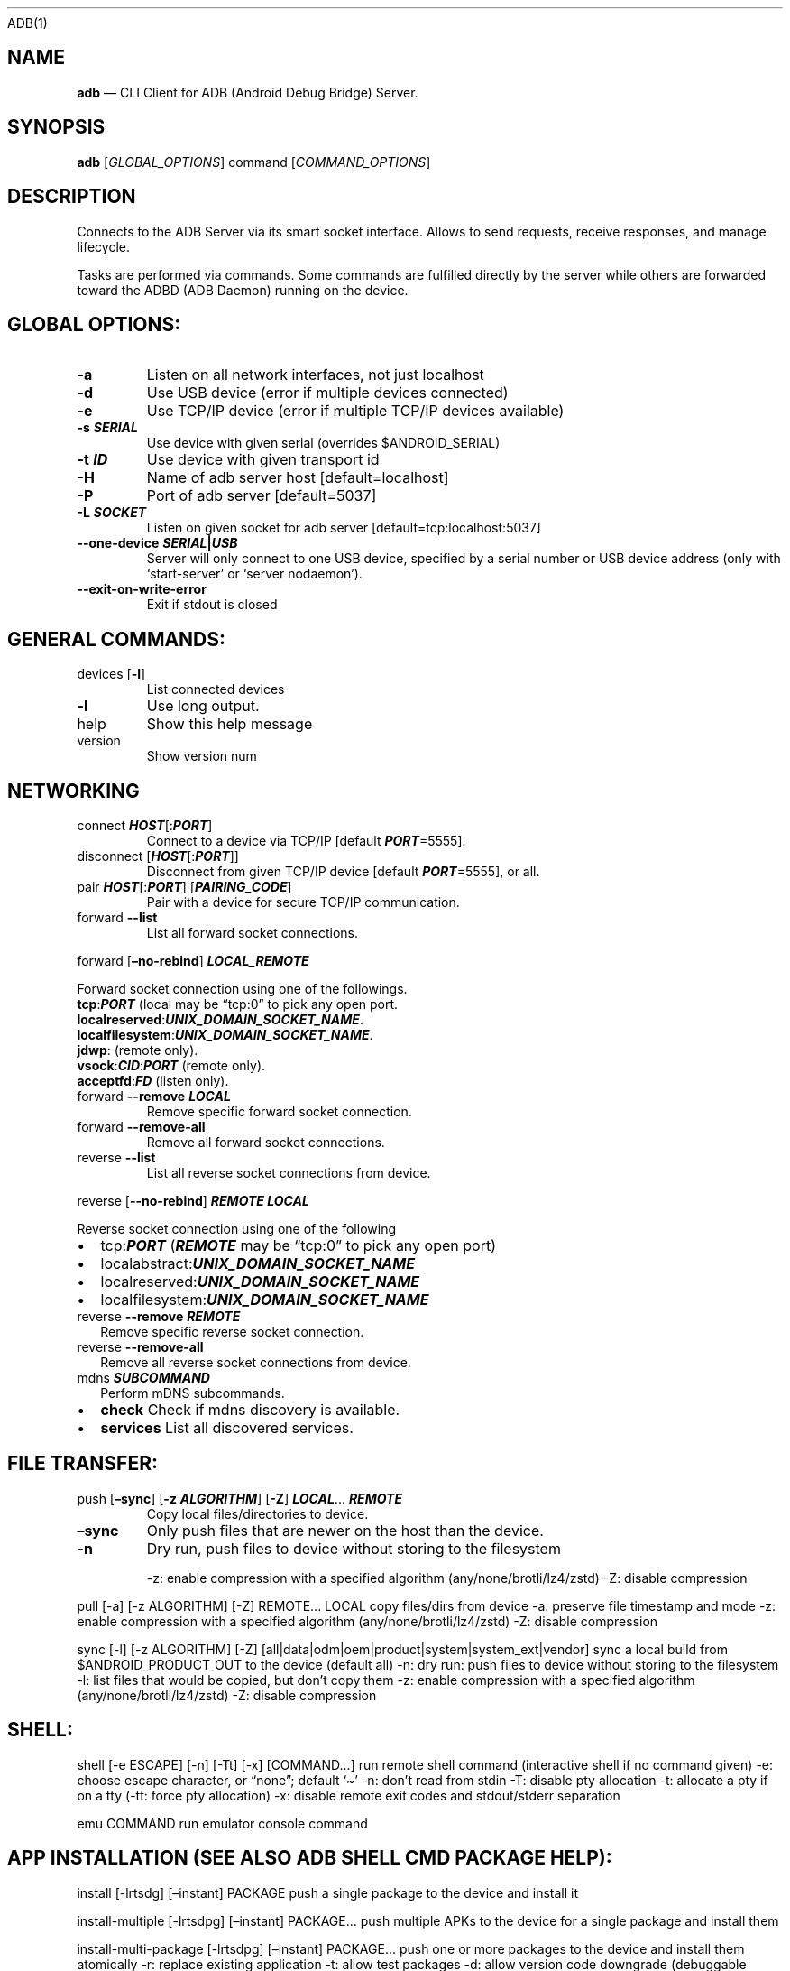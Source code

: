 .\" Automatically generated by Pandoc 2.9.2.1
.\"
.TH "" "" "" "" ""
.hy
ADB(1)
.SH NAME
.PP
\f[B]adb\f[R] \[em] CLI Client for ADB (Android Debug Bridge) Server.
.SH SYNOPSIS
.PP
\f[B]adb\f[R] [\f[I]GLOBAL_OPTIONS\f[R]] command
[\f[I]COMMAND_OPTIONS\f[R]]
.SH DESCRIPTION
.PP
Connects to the ADB Server via its smart socket interface.
Allows to send requests, receive responses, and manage lifecycle.
.PP
Tasks are performed via commands.
Some commands are fulfilled directly by the server while others are
forwarded toward the ADBD (ADB Daemon) running on the device.
.SH GLOBAL OPTIONS:
.TP
\f[B]-a\f[R]
Listen on all network interfaces, not just localhost
.TP
\f[B]-d\f[R]
Use USB device (error if multiple devices connected)
.TP
\f[B]-e\f[R]
Use TCP/IP device (error if multiple TCP/IP devices available)
.TP
\f[B]-s \f[BI]SERIAL\f[B]\f[R]
Use device with given serial (overrides $ANDROID_SERIAL)
.TP
\f[B]-t \f[BI]ID\f[B]\f[R]
Use device with given transport id
.TP
\f[B]-H\f[R]
Name of adb server host [default=localhost]
.TP
\f[B]-P\f[R]
Port of adb server [default=5037]
.TP
\f[B]-L \f[BI]SOCKET\f[B]\f[R]
Listen on given socket for adb server [default=tcp:localhost:5037]
.TP
\f[B]--one-device \f[BI]SERIAL\f[B]|\f[BI]USB\f[B]\f[R]
Server will only connect to one USB device, specified by a serial number
or USB device address (only with `start-server' or `server nodaemon').
.TP
\f[B]--exit-on-write-error\f[R]
Exit if stdout is closed
.SH GENERAL COMMANDS:
.TP
devices [\f[B]-l\f[R]]
List connected devices
.TP
\f[B]-l\f[R]
Use long output.
.TP
help
Show this help message
.TP
version
Show version num
.SH NETWORKING
.TP
connect \f[B]\f[BI]HOST\f[B]\f[R][:\f[B]\f[BI]PORT\f[B]\f[R]]
Connect to a device via TCP/IP [default \f[B]\f[BI]PORT\f[B]\f[R]=5555].
.TP
disconnect [\f[B]\f[BI]HOST\f[B]\f[R][:\f[B]\f[BI]PORT\f[B]\f[R]]]
Disconnect from given TCP/IP device [default
\f[B]\f[BI]PORT\f[B]\f[R]=5555], or all.
.TP
pair \f[B]\f[BI]HOST\f[B]\f[R][:\f[B]\f[BI]PORT\f[B]\f[R]] [\f[B]\f[BI]PAIRING_CODE\f[B]\f[R]]
Pair with a device for secure TCP/IP communication.
.TP
forward \f[B]--list\f[R]
List all forward socket connections.
.PP
forward [\f[B]\[en]no-rebind\f[R]] \f[B]\f[BI]LOCAL_REMOTE\f[B]\f[R]
.PP
\ \ \ \ Forward socket connection using one of the followings.
.PD 0
.P
.PD
\ \ \ \ \f[B]tcp\f[R]:\f[B]\f[BI]PORT\f[B]\f[R] (local may be
\[lq]tcp:0\[rq] to pick any open port.
.PD 0
.P
.PD
\ \ \ \ \f[B]localreserved\f[R]:\f[B]\f[BI]UNIX_DOMAIN_SOCKET_NAME\f[B]\f[R].
.PD 0
.P
.PD
\ \ \ \ \f[B]localfilesystem\f[R]:\f[B]\f[BI]UNIX_DOMAIN_SOCKET_NAME\f[B]\f[R].
.PD 0
.P
.PD
\ \ \ \ \f[B]jdwp\f[R]: (remote only).
.PD 0
.P
.PD
\ \ \ \ \f[B]vsock\f[R]:\f[B]\f[BI]CID\f[B]\f[R]:\f[B]\f[BI]PORT\f[B]\f[R]
(remote only).
.PD 0
.P
.PD
\ \ \ \ \f[B]acceptfd\f[R]:\f[B]\f[BI]FD\f[B]\f[R] (listen only).
.TP
forward \f[B]--remove\f[R] \f[B]\f[BI]LOCAL\f[B]\f[R]
Remove specific forward socket connection.
.TP
forward \f[B]--remove-all\f[R]
Remove all forward socket connections.
.TP
reverse \f[B]--list\f[R]
List all reverse socket connections from device.
.PP
reverse [\f[B]--no-rebind\f[R]] \f[B]\f[BI]REMOTE\f[B]\f[R]
\f[B]\f[BI]LOCAL\f[B]\f[R]
.PP
\ \ \ Reverse socket connection using one of the following
.IP \[bu] 2
tcp:\f[B]\f[BI]PORT\f[B]\f[R] (\f[B]\f[BI]REMOTE\f[B]\f[R] may be
\[lq]tcp:0\[rq] to pick any open port)
.IP \[bu] 2
localabstract:\f[B]\f[BI]UNIX_DOMAIN_SOCKET_NAME\f[B]\f[R]
.IP \[bu] 2
localreserved:\f[B]\f[BI]UNIX_DOMAIN_SOCKET_NAME\f[B]\f[R]
.IP \[bu] 2
localfilesystem:\f[B]\f[BI]UNIX_DOMAIN_SOCKET_NAME\f[B]\f[R]
.TP
reverse \f[B]--remove\f[R] \f[B]\f[BI]REMOTE\f[B]\f[R]
Remove specific reverse socket connection.
.TP
reverse \f[B]--remove-all\f[R]
Remove all reverse socket connections from device.
.TP
mdns \f[B]\f[BI]SUBCOMMAND\f[B]\f[R]
Perform mDNS subcommands.
.IP \[bu] 2
\f[B]check\f[R] Check if mdns discovery is available.
.IP \[bu] 2
\f[B]services\f[R] List all discovered services.
.SH FILE TRANSFER:
.TP
push [\f[B]\[en]sync\f[R]] [\f[B]-z\f[R] \f[B]\f[BI]ALGORITHM\f[B]\f[R]] [\f[B]-Z\f[R]] \f[B]\f[BI]LOCAL\f[B]\f[R]\&... \f[B]\f[BI]REMOTE\f[B]\f[R]
Copy local files/directories to device.
.TP
\f[B]\[en]sync\f[R]
Only push files that are newer on the host than the device.
.TP
\f[B]-n\f[R]
Dry run, push files to device without storing to the filesystem
.RS
.PP
-z: enable compression with a specified algorithm
(any/none/brotli/lz4/zstd) -Z: disable compression
.RE
.PP
pull [-a] [-z ALGORITHM] [-Z] REMOTE\&... LOCAL copy files/dirs from
device -a: preserve file timestamp and mode -z: enable compression with
a specified algorithm (any/none/brotli/lz4/zstd) -Z: disable compression
.PP
sync [-l] [-z ALGORITHM] [-Z]
[all|data|odm|oem|product|system|system_ext|vendor] sync a local build
from $ANDROID_PRODUCT_OUT to the device (default all) -n: dry run: push
files to device without storing to the filesystem -l: list files that
would be copied, but don\[cq]t copy them -z: enable compression with a
specified algorithm (any/none/brotli/lz4/zstd) -Z: disable compression
.SH SHELL:
.PP
shell [-e ESCAPE] [-n] [-Tt] [-x] [COMMAND\&...] run remote shell
command (interactive shell if no command given) -e: choose escape
character, or \[lq]none\[rq]; default `\[ti]' -n: don\[cq]t read from
stdin -T: disable pty allocation -t: allocate a pty if on a tty (-tt:
force pty allocation) -x: disable remote exit codes and stdout/stderr
separation
.PP
emu COMMAND run emulator console command
.SH APP INSTALLATION (SEE ALSO \f[C]ADB SHELL CMD PACKAGE HELP\f[R]):
.PP
install [-lrtsdg] [\[en]instant] PACKAGE push a single package to the
device and install it
.PP
install-multiple [-lrtsdpg] [\[en]instant] PACKAGE\&... push multiple
APKs to the device for a single package and install them
.PP
install-multi-package [-lrtsdpg] [\[en]instant] PACKAGE\&... push one or
more packages to the device and install them atomically -r: replace
existing application -t: allow test packages -d: allow version code
downgrade (debuggable packages only) -p: partial application install
(install-multiple only) -g: grant all runtime permissions \[en]abi ABI:
override platform\[cq]s default ABI \[en]instant: cause the app to be
installed as an ephemeral install app \[en]no-streaming: always push APK
to device and invoke Package Manager as separate steps \[en]streaming:
force streaming APK directly into Package Manager \[en]fastdeploy: use
fast deploy \[en]no-fastdeploy: prevent use of fast deploy
\[en]force-agent: force update of deployment agent when using fast
deploy \[en]date-check-agent: update deployment agent when local version
is newer and using fast deploy \[en]version-check-agent: update
deployment agent when local version has different version code and using
fast deploy \[en]local-agent: locate agent files from local source build
(instead of SDK location) (See also \f[C]adb shell pm help\f[R] for more
options.)
.PP
uninstall [-k] PACKAGE remove this app package from the device `-k':
keep the data and cache directories
.SH DEBUGGING:
.PP
bugreport [PATH] write bugreport to given PATH [default=bugreport.zip];
if PATH is a directory, the bug report is saved in that directory.
devices that don\[cq]t support zipped bug reports output to stdout.
jdwp list pids of processes hosting a JDWP transport
.PP
logcat show device log (logcat \[en]help for more)
.SH SECURITY:
.PP
disable-verity disable dm-verity checking on userdebug builds
.PP
enable-verity re-enable dm-verity checking on userdebug builds
.PP
keygen FILE generate adb public/private key; private key stored in FILE,
.SH SCRIPTING:
.PP
wait-for[-TRANSPORT]-STATE\&... wait for device to be in a given state
STATE: device, recovery, rescue, sideload, bootloader, or disconnect
TRANSPORT: usb, local, or any [default=any]
.PP
get-state print offline | bootloader | device
.PP
get-serialno print
.PP
get-devpath print
.PP
remount [-R] remount partitions read-write.
if a reboot is required, -R will will automatically reboot the device.
.PP
reboot [bootloader|recovery|sideload|sideload-auto-reboot] reboot the
device; defaults to booting system image but supports bootloader and
recovery too.
sideload reboots into recovery and automatically starts sideload mode,
sideload-auto-reboot is the same but reboots after sideloading.
.PP
sideload OTAPACKAGE sideload the given full OTA package
.PP
root restart adbd with root permissions
.PP
unroot restart adbd without root permissions
.PP
usb restart adbd listening on USB
.PP
tcpip PORT restart adbd listening on TCP on PORT
.SH INTERNAL DEBUGGING:
.TP
start-server
Ensure that there is a server running.
.TP
kill-server
Kill the server if it is running.
.TP
reconnect
Kick connection from host side to force reconnect.
.TP
reconnect device
Kick connection from device side to force reconnect.
.TP
reconnect offline
Reset offline/unauthorized devices to force reconnect.
.SH USB:
.PP
Only valid when running with libusb backend.
.TP
attach \f[I]SERIAL\f[R]
Attach a detached USB device.
.TP
detach \f[I]SERIAL\f[R]
Detach from a USB device to allow use by other processes.
.SH ENVIRONMENT VARIABLES
.PP
ADB_TRACE: Comma-separated list of debug info to log:
all,adb,sockets,packets,rwx,usb,sync,sysdeps,transport,jdwp
.PP
ADB_VENDOR_KEYS: Colon-separated list of keys (files or directories)
.PP
ANDROID_SERIAL: Serial number to connect to (see -s)
.PP
ANDROID_LOG_TAGS: Tags to be used by logcat (see logcat \[en]help)
.PP
ADB_LOCAL_TRANSPORT_MAX_PORT: Max emulator scan port (default 5585, 16
emus)
.PP
ADB_MDNS_AUTO_CONNECT: Comma-separated list of mdns services to allow
auto-connect (default adb-tls-connect)
.SH BUGS
.PP
See Issue Tracker: <https://issuetracker.google.com/components/192795>
.SH AUTHORS
.PP
See OWNERS file in ADB AOSP repo.
